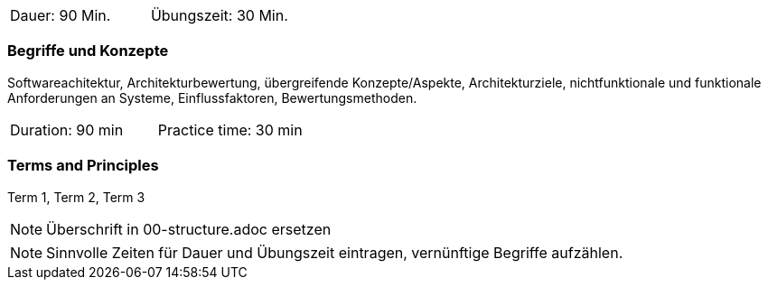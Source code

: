 // tag::DE[]
|===
| Dauer: 90 Min. | Übungszeit: 30 Min.
|===

=== Begriffe und Konzepte

Softwareachitektur, Architekturbewertung, übergreifende Konzepte/Aspekte, Architekturziele, nichtfunktionale und funktionale Anforderungen an Systeme, Einflussfaktoren, Bewertungsmethoden.

// end::DE[]

// tag::EN[]
|===
| Duration: 90 min | Practice time: 30 min
|===

=== Terms and Principles
Term 1, Term 2, Term 3
// end::EN[]


// tag::REMARK[]
[NOTE]
====
Überschrift in 00-structure.adoc ersetzen
====
// end::REMARK[]

// tag::REMARK[]
[NOTE]
====
Sinnvolle Zeiten für Dauer und Übungszeit eintragen, vernünftige Begriffe aufzählen.
====
// end::REMARK[]
